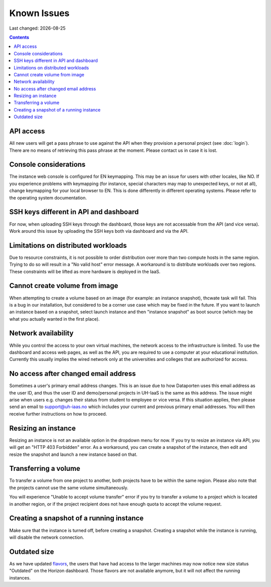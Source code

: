 .. |date| date::

Known Issues
============

Last changed: |date|

.. contents::

API access
----------

All new users will get a pass phrase to use against the API when they provision
a personal project (see :doc:`login`). There are no means of retrieving this
pass phrase at the moment. Please contact us in case it is lost.


Console considerations
----------------------

The instance web console is configured for EN keymapping. This may be
an issue for users with other locales, like NO. If you experience problems
with keymapping (for instance, special characters may map to unexpected keys,
or not at all), change keymapping for your local browser to EN. This is
done differently in different operating systems. Please refer to the
operating system documentation.


SSH keys different in API and dashboard
---------------------------------------

For now, when uploading SSH keys through the dashboard, those keys are not accessable
from the API (and vice versa). Work around this issue by uploading the SSH
keys both via dashboard and via the API.

Limitations on distributed workloads
------------------------------------

Due to resource constraints, it is not possible to order distribution over
more than two compute hosts in the same region. Trying to do so will result in a
"No valid host" error message. A workaround is to distribute workloads over
two regions. These constraints will be lifted as more hardware is deployed in
the IaaS.


Cannot create volume from image
-------------------------------

When attempting to create a volume based on an image (for example: an instance
snapshot), thcwate task will fail. This is a bug in our installation, but considered
to be a corner use case which may be fixed in the future. If you want to launch
an instance based on a snapshot, select launch instance and then "instance 
snapshot" as boot source (which may be what you actually wanted in the first
place).


Network availability
--------------------

While you control the access to your own virtual machines, the network
access to the infrastructure is limited. To use the dashboard and
access web pages, as well as the API, you are required to use a computer at
your educational institution. Currently this usually implies the wired
network only at the universities and colleges that are authorized for
access.


No access after changed email address
-------------------------------------

Sometimes a user's primary email address changes. This is an issue
due to how Dataporten uses this email address as the user ID, and
thus the user ID and demo/personal projects in UH-IaaS is the same as this
address. The issue might arise when users e.g. changes their status from
student to employee or vice versa. If this situation applies, then please send
an email to support@uh-iaas.no which includes your current and
previous primary email addresses. You will then receive further
instructions on how to proceed.

Resizing an instance
--------------------

Resizing an instance is not an available option in the dropdown menu for now. If you try to resize an instance via API, you will get an "HTTP 403 Forbidden" error. As a workaround, you can create a snapshot of the instance, then edit and resize the snapshot and launch a new instance based on that.

Transferring a volume
---------------------

To transfer a volume from one project to another, both projects have to be within the same region. Please also note that the projects cannot use the same volume simultaneously.

You will experience "Unable to accept volume transfer" error if you try to transfer a volume to a project which is located in another region, or if the project recipient does not have enough quota to accept the volume request.

Creating a snapshot of a running instance
-----------------------------------------

Make sure that the instance is turned off, before creating a snapshot. Creating a snapshot while the instance is running, will disable the network connection.

Outdated size
-------------
.. _flavors: http://docs.uh-iaas.no/en/latest/changelog.html#id1

As we have updated flavors_, the users that have had access to the larger machines may now notice new size status "Outdated" on the Horizon dashboard. Those flavors are not available anymore, but it will not affect the running instances.

